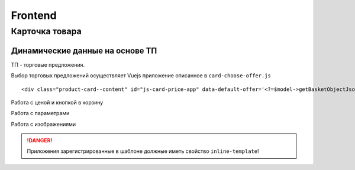 Frontend
========

Карточка товара
---------------

Динамические данные на основе ТП
~~~~~~~~~~~~~~~~~~~~~~~~~~~~~~~~

ТП - торговые предложения.

Выбор торговых предложений осуществляет Vuejs приложение описанное в ``card-choose-offer.js``

::

   <div class="product-card--content" id="js-card-price-app" data-default-offer='<?=$model->getBasketObjectJson()?>' data-target-button=".js-cart-basket-button">

Работа с ценой и кнопкой в корзину

Работа с параметрами

Работа с изображениями


.. danger:: Приложения зарегистрированные в шаблоне должные иметь свойство ``inline-template``!